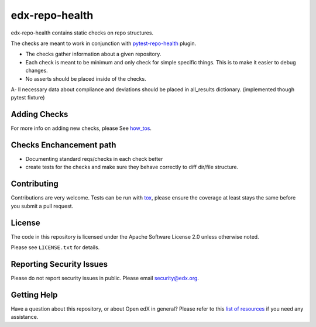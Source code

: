 ==================
edx-repo-health
==================


edx-repo-health contains static checks on repo structures.

The checks are meant to work in conjunction with `pytest-repo-health`_ plugin.

- The checks gather information about a given repository.
- Each check is meant to be minimum and only check for simple specific things. This is to make it easier to debug changes.
- No asserts should be placed inside of the checks.
A- ll necessary data about compliance and deviations should be placed in all_results dictionary.
(implemented though pytest fixture)

Adding Checks
-------------
For more info on adding new checks, please See `how_tos`_.

Checks Enchancement path
------------------------
- Documenting standard reqs/checks in each check better
- create tests for the checks and make sure they behave correctly to diff dir/file structure.


Contributing
------------
Contributions are very welcome. Tests can be run with `tox`_, please ensure
the coverage at least stays the same before you submit a pull request.


License
-------

The code in this repository is licensed under the Apache Software License 2.0 unless
otherwise noted.

Please see ``LICENSE.txt`` for details.


Reporting Security Issues
-------------------------

Please do not report security issues in public. Please email security@edx.org.


Getting Help
------------

Have a question about this repository, or about Open edX in general?  Please
refer to this `list of resources`_ if you need any assistance.

.. _list of resources: https://open.edx.org/getting-help
.. _pytest-repo-health: https://github.com/edx/pytest-repo-health
.. _how_tos: https://github.com/edx/edx-repo-health/how_tos/ADD_CHECKS.rst
.. _`file an issue`: https://github.com/edx/edx-repo-health/issues
.. _`pytest`: https://github.com/pytest-dev/pytest
.. _`tox`: https://tox.readthedocs.io/en/latest/
